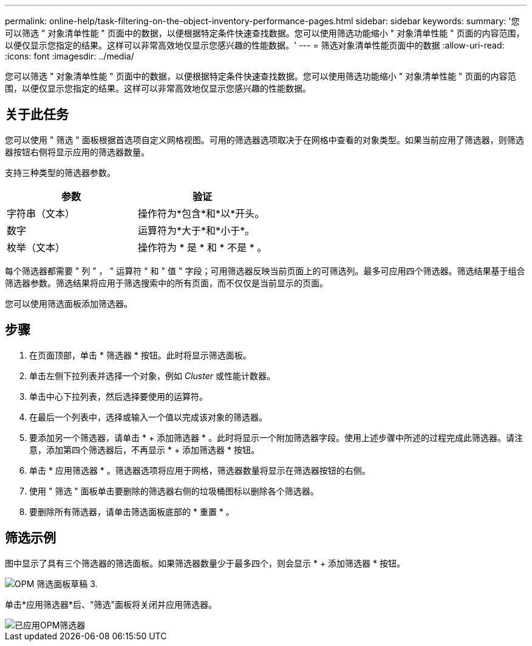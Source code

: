 ---
permalink: online-help/task-filtering-on-the-object-inventory-performance-pages.html 
sidebar: sidebar 
keywords:  
summary: '您可以筛选 " 对象清单性能 " 页面中的数据，以便根据特定条件快速查找数据。您可以使用筛选功能缩小 " 对象清单性能 " 页面的内容范围，以便仅显示您指定的结果。这样可以非常高效地仅显示您感兴趣的性能数据。' 
---
= 筛选对象清单性能页面中的数据
:allow-uri-read: 
:icons: font
:imagesdir: ../media/


[role="lead"]
您可以筛选 " 对象清单性能 " 页面中的数据，以便根据特定条件快速查找数据。您可以使用筛选功能缩小 " 对象清单性能 " 页面的内容范围，以便仅显示您指定的结果。这样可以非常高效地仅显示您感兴趣的性能数据。



== 关于此任务

您可以使用 " 筛选 " 面板根据首选项自定义网格视图。可用的筛选器选项取决于在网格中查看的对象类型。如果当前应用了筛选器，则筛选器按钮右侧将显示应用的筛选器数量。

支持三种类型的筛选器参数。

[cols="1a,1a"]
|===
| 参数 | 验证 


 a| 
字符串（文本）
 a| 
操作符为*包含*和*以*开头。



 a| 
数字
 a| 
运算符为*大于*和*小于*。



 a| 
枚举（文本）
 a| 
操作符为 * 是 * 和 * 不是 * 。

|===
每个筛选器都需要 " 列 " ， " 运算符 " 和 " 值 " 字段；可用筛选器反映当前页面上的可筛选列。最多可应用四个筛选器。筛选结果基于组合筛选器参数。筛选结果将应用于筛选搜索中的所有页面，而不仅仅是当前显示的页面。

您可以使用筛选面板添加筛选器。



== 步骤

. 在页面顶部，单击 * 筛选器 * 按钮。此时将显示筛选面板。
. 单击左侧下拉列表并选择一个对象，例如 _Cluster_ 或性能计数器。
. 单击中心下拉列表，然后选择要使用的运算符。
. 在最后一个列表中，选择或输入一个值以完成该对象的筛选器。
. 要添加另一个筛选器，请单击 * + 添加筛选器 * 。此时将显示一个附加筛选器字段。使用上述步骤中所述的过程完成此筛选器。请注意，添加第四个筛选器后，不再显示 * + 添加筛选器 * 按钮。
. 单击 * 应用筛选器 * 。筛选器选项将应用于网格，筛选器数量将显示在筛选器按钮的右侧。
. 使用 " 筛选 " 面板单击要删除的筛选器右侧的垃圾桶图标以删除各个筛选器。
. 要删除所有筛选器，请单击筛选面板底部的 * 重置 * 。




== 筛选示例

图中显示了具有三个筛选器的筛选面板。如果筛选器数量少于最多四个，则会显示 * + 添加筛选器 * 按钮。

image::../media/opm-filtering-panel-draft-3.gif[OPM 筛选面板草稿 3.]

单击*应用筛选器*后、"筛选"面板将关闭并应用筛选器。

image::../media/opm-filters-applied.gif[已应用OPM筛选器]
